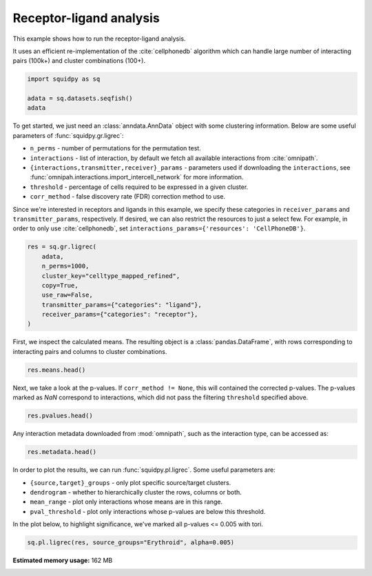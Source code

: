 
.. DO NOT EDIT.
.. THIS FILE WAS AUTOMATICALLY GENERATED BY SPHINX-GALLERY.
.. TO MAKE CHANGES, EDIT THE SOURCE PYTHON FILE:
.. "auto_examples/graph/compute_ligrec.py"
.. LINE NUMBERS ARE GIVEN BELOW.

.. only:: html

    .. note::
        :class: sphx-glr-download-link-note

        Click :ref:`here <sphx_glr_download_auto_examples_graph_compute_ligrec.py>`
        to download the full example code

.. rst-class:: sphx-glr-example-title

.. _sphx_glr_auto_examples_graph_compute_ligrec.py:


Receptor-ligand analysis
------------------------

This example shows how to run the receptor-ligand analysis.

It uses an efficient re-implementation of the :cite:`cellphonedb` algorithm which can handle large number of interacting
pairs (100k+) and cluster combinations (100+).

.. seealso::

    See :ref:`sphx_glr_auto_examples_graph_compute_nhood_enrichment.py` for
    finding cluster neighborhood with :func:`squidpy.gr.nhood_enrichment`.

.. GENERATED FROM PYTHON SOURCE LINES 16-21

.. code-block:: default

    import squidpy as sq

    adata = sq.datasets.seqfish()
    adata





.. rst-class:: sphx-glr-script-out

 Out:

 .. code-block:: none

      0%|          | 0.00/30.7M [00:00<?, ?B/s]      0%|          | 40.0k/30.7M [00:00<01:48, 295kB/s]      1%|          | 208k/30.7M [00:00<00:37, 844kB/s]       3%|2         | 872k/30.7M [00:00<00:11, 2.67MB/s]     11%|#1        | 3.44M/30.7M [00:00<00:03, 9.23MB/s]     29%|##9       | 8.97M/30.7M [00:00<00:01, 20.7MB/s]     47%|####7     | 14.5M/30.7M [00:00<00:00, 27.6MB/s]     66%|######5   | 20.2M/30.7M [00:00<00:00, 32.5MB/s]     84%|########4 | 25.9M/30.7M [00:01<00:00, 35.7MB/s]    100%|##########| 30.7M/30.7M [00:01<00:00, 26.6MB/s]

    AnnData object with n_obs × n_vars = 19416 × 351
        obs: 'Area', 'celltype_mapped_refined'
        uns: 'celltype_mapped_refined_colors'
        obsm: 'X_umap', 'spatial'



.. GENERATED FROM PYTHON SOURCE LINES 22-37

To get started, we just need an :class:`anndata.AnnData` object with some clustering information. Below are some
useful parameters of :func:`squidpy.gr.ligrec`:

- ``n_perms`` - number of permutations for the permutation test.
- ``interactions`` - list of interaction, by default we fetch all available interactions from :cite:`omnipath`.
- ``{interactions,transmitter,receiver}_params`` - parameters used if downloading the ``interactions``,
  see :func:`omnipah.interactions.import_intercell_network` for more information.
- ``threshold`` - percentage of cells required to be expressed in a given cluster.
- ``corr_method`` - false discovery rate (FDR) correction method to use.

Since we're interested in receptors and ligands in this example, we specify these categories in ``receiver_params``
and ``transmitter_params``, respectively.
If desired, we can also restrict the resources to just a select few. For example, in order to only use
:cite:`cellphonedb`, set ``interactions_params={'resources': 'CellPhoneDB'}``.


.. GENERATED FROM PYTHON SOURCE LINES 37-47

.. code-block:: default

    res = sq.gr.ligrec(
        adata,
        n_perms=1000,
        cluster_key="celltype_mapped_refined",
        copy=True,
        use_raw=False,
        transmitter_params={"categories": "ligand"},
        receiver_params={"categories": "receptor"},
    )





.. rst-class:: sphx-glr-script-out

 Out:

 .. code-block:: none

      0%|          | 0.00/8.93M [00:00<?, ?B/s]      1%|          | 80.0k/8.93M [00:00<00:17, 517kB/s]      4%|4         | 368k/8.93M [00:00<00:06, 1.30MB/s]     16%|#6        | 1.44M/8.93M [00:00<00:01, 3.94MB/s]     61%|######1   | 5.46M/8.93M [00:00<00:00, 12.8MB/s]    100%|##########| 8.93M/8.93M [00:00<00:00, 12.9MB/s]
    /home/runner/work/squidpy_notebooks/squidpy_notebooks/.tox/docs/lib/python3.8/site-packages/omnipath/_core/requests/interactions/_interactions.py:377: DtypeWarning: Columns (8) have mixed types.Specify dtype option on import or set low_memory=False.
      return cls(include, exclude=exclude)._get(**kwargs)
    /home/runner/work/squidpy_notebooks/squidpy_notebooks/.tox/docs/lib/python3.8/site-packages/omnipath/_core/requests/_utils.py:155: FutureWarning: The default value of regex will change from True to False in a future version.
      _split_unique_join(data.str.replace(r"[-\w]*:?(\d+)", r"\1")), func=func
      0%|          | 0.00/1.39M [00:00<?, ?B/s]      6%|5         | 80.0k/1.39M [00:00<00:02, 514kB/s]     26%|##5       | 368k/1.39M [00:00<00:00, 1.30MB/s]    100%|##########| 1.39M/1.39M [00:00<00:00, 3.63MB/s]
      0%|          | 0.00/2.60M [00:00<?, ?B/s]      3%|3         | 80.0k/2.60M [00:00<00:05, 517kB/s]     11%|#1        | 304k/2.60M [00:00<00:02, 1.06MB/s]     46%|####5     | 1.19M/2.60M [00:00<00:00, 3.26MB/s]    100%|##########| 2.60M/2.60M [00:00<00:00, 4.88MB/s]
      0%|          | 0/1000 [00:00<?, ?permutation/s]




.. GENERATED FROM PYTHON SOURCE LINES 48-50

First, we inspect the calculated means. The resulting object is a :class:`pandas.DataFrame`, with rows corresponding
to interacting pairs and columns to cluster combinations.

.. GENERATED FROM PYTHON SOURCE LINES 50-52

.. code-block:: default

    res.means.head()






.. raw:: html

    <div class="output_subarea output_html rendered_html output_result">
    <div>
    <style scoped>
        .dataframe tbody tr th:only-of-type {
            vertical-align: middle;
        }

        .dataframe tbody tr th {
            vertical-align: top;
        }

        .dataframe thead tr th {
            text-align: left;
        }

        .dataframe thead tr:last-of-type th {
            text-align: right;
        }
    </style>
    <table border="1" class="dataframe">
      <thead>
        <tr>
          <th></th>
          <th>cluster_1</th>
          <th colspan="22" halign="left">Allantois</th>
          <th colspan="18" halign="left">Anterior somitic tissues</th>
          <th>...</th>
          <th colspan="18" halign="left">Splanchnic mesoderm</th>
          <th colspan="22" halign="left">Surface ectoderm</th>
        </tr>
        <tr>
          <th></th>
          <th>cluster_2</th>
          <th>Allantois</th>
          <th>Anterior somitic tissues</th>
          <th>Cardiomyocytes</th>
          <th>Cranial mesoderm</th>
          <th>Definitive endoderm</th>
          <th>Dermomyotome</th>
          <th>Endothelium</th>
          <th>Erythroid</th>
          <th>Forebrain/Midbrain/Hindbrain</th>
          <th>Gut tube</th>
          <th>Haematoendothelial progenitors</th>
          <th>Intermediate mesoderm</th>
          <th>Lateral plate mesoderm</th>
          <th>Low quality</th>
          <th>Mixed mesenchymal mesoderm</th>
          <th>NMP</th>
          <th>Neural crest</th>
          <th>Presomitic mesoderm</th>
          <th>Sclerotome</th>
          <th>Spinal cord</th>
          <th>Splanchnic mesoderm</th>
          <th>Surface ectoderm</th>
          <th>Allantois</th>
          <th>Anterior somitic tissues</th>
          <th>Cardiomyocytes</th>
          <th>Cranial mesoderm</th>
          <th>Definitive endoderm</th>
          <th>Dermomyotome</th>
          <th>Endothelium</th>
          <th>Erythroid</th>
          <th>Forebrain/Midbrain/Hindbrain</th>
          <th>Gut tube</th>
          <th>Haematoendothelial progenitors</th>
          <th>Intermediate mesoderm</th>
          <th>Lateral plate mesoderm</th>
          <th>Low quality</th>
          <th>Mixed mesenchymal mesoderm</th>
          <th>NMP</th>
          <th>Neural crest</th>
          <th>Presomitic mesoderm</th>
          <th>...</th>
          <th>Definitive endoderm</th>
          <th>Dermomyotome</th>
          <th>Endothelium</th>
          <th>Erythroid</th>
          <th>Forebrain/Midbrain/Hindbrain</th>
          <th>Gut tube</th>
          <th>Haematoendothelial progenitors</th>
          <th>Intermediate mesoderm</th>
          <th>Lateral plate mesoderm</th>
          <th>Low quality</th>
          <th>Mixed mesenchymal mesoderm</th>
          <th>NMP</th>
          <th>Neural crest</th>
          <th>Presomitic mesoderm</th>
          <th>Sclerotome</th>
          <th>Spinal cord</th>
          <th>Splanchnic mesoderm</th>
          <th>Surface ectoderm</th>
          <th>Allantois</th>
          <th>Anterior somitic tissues</th>
          <th>Cardiomyocytes</th>
          <th>Cranial mesoderm</th>
          <th>Definitive endoderm</th>
          <th>Dermomyotome</th>
          <th>Endothelium</th>
          <th>Erythroid</th>
          <th>Forebrain/Midbrain/Hindbrain</th>
          <th>Gut tube</th>
          <th>Haematoendothelial progenitors</th>
          <th>Intermediate mesoderm</th>
          <th>Lateral plate mesoderm</th>
          <th>Low quality</th>
          <th>Mixed mesenchymal mesoderm</th>
          <th>NMP</th>
          <th>Neural crest</th>
          <th>Presomitic mesoderm</th>
          <th>Sclerotome</th>
          <th>Spinal cord</th>
          <th>Splanchnic mesoderm</th>
          <th>Surface ectoderm</th>
        </tr>
        <tr>
          <th>source</th>
          <th>target</th>
          <th></th>
          <th></th>
          <th></th>
          <th></th>
          <th></th>
          <th></th>
          <th></th>
          <th></th>
          <th></th>
          <th></th>
          <th></th>
          <th></th>
          <th></th>
          <th></th>
          <th></th>
          <th></th>
          <th></th>
          <th></th>
          <th></th>
          <th></th>
          <th></th>
          <th></th>
          <th></th>
          <th></th>
          <th></th>
          <th></th>
          <th></th>
          <th></th>
          <th></th>
          <th></th>
          <th></th>
          <th></th>
          <th></th>
          <th></th>
          <th></th>
          <th></th>
          <th></th>
          <th></th>
          <th></th>
          <th></th>
          <th></th>
          <th></th>
          <th></th>
          <th></th>
          <th></th>
          <th></th>
          <th></th>
          <th></th>
          <th></th>
          <th></th>
          <th></th>
          <th></th>
          <th></th>
          <th></th>
          <th></th>
          <th></th>
          <th></th>
          <th></th>
          <th></th>
          <th></th>
          <th></th>
          <th></th>
          <th></th>
          <th></th>
          <th></th>
          <th></th>
          <th></th>
          <th></th>
          <th></th>
          <th></th>
          <th></th>
          <th></th>
          <th></th>
          <th></th>
          <th></th>
          <th></th>
          <th></th>
          <th></th>
          <th></th>
          <th></th>
          <th></th>
        </tr>
      </thead>
      <tbody>
        <tr>
          <th>FGF3</th>
          <th>KDR</th>
          <td>0.162338</td>
          <td>0.484172</td>
          <td>0.250242</td>
          <td>0.232278</td>
          <td>0.164777</td>
          <td>0.246182</td>
          <td>2.253158</td>
          <td>0.192922</td>
          <td>0.141502</td>
          <td>0.169111</td>
          <td>1.296132</td>
          <td>0.281774</td>
          <td>0.253304</td>
          <td>0.218348</td>
          <td>0.214706</td>
          <td>0.155904</td>
          <td>0.231979</td>
          <td>0.294079</td>
          <td>0.212537</td>
          <td>0.177159</td>
          <td>0.195673</td>
          <td>0.249583</td>
          <td>0.222808</td>
          <td>0.544643</td>
          <td>0.310713</td>
          <td>0.292749</td>
          <td>0.225247</td>
          <td>0.306653</td>
          <td>2.313629</td>
          <td>0.253393</td>
          <td>0.201973</td>
          <td>0.229581</td>
          <td>1.356603</td>
          <td>0.342245</td>
          <td>0.313775</td>
          <td>0.278818</td>
          <td>0.275177</td>
          <td>0.216375</td>
          <td>0.292450</td>
          <td>0.354550</td>
          <td>...</td>
          <td>0.144851</td>
          <td>0.226257</td>
          <td>2.233233</td>
          <td>0.172996</td>
          <td>0.121576</td>
          <td>0.149185</td>
          <td>1.276207</td>
          <td>0.261849</td>
          <td>0.233379</td>
          <td>0.198422</td>
          <td>0.194780</td>
          <td>0.135978</td>
          <td>0.212054</td>
          <td>0.274154</td>
          <td>0.192612</td>
          <td>0.157233</td>
          <td>0.175747</td>
          <td>0.229657</td>
          <td>0.224865</td>
          <td>0.546699</td>
          <td>0.312770</td>
          <td>0.294805</td>
          <td>0.227304</td>
          <td>0.308709</td>
          <td>2.315686</td>
          <td>0.255449</td>
          <td>0.204029</td>
          <td>0.231638</td>
          <td>1.358660</td>
          <td>0.344302</td>
          <td>0.315832</td>
          <td>0.280875</td>
          <td>0.277233</td>
          <td>0.218431</td>
          <td>0.294506</td>
          <td>0.356607</td>
          <td>0.275065</td>
          <td>0.239686</td>
          <td>0.258200</td>
          <td>0.312110</td>
        </tr>
        <tr>
          <th>IGF1</th>
          <th>KDR</th>
          <td>0.162338</td>
          <td>0.484172</td>
          <td>0.250242</td>
          <td>0.232278</td>
          <td>0.164777</td>
          <td>0.246182</td>
          <td>2.253158</td>
          <td>0.192922</td>
          <td>0.141502</td>
          <td>0.169111</td>
          <td>1.296132</td>
          <td>0.281774</td>
          <td>0.253304</td>
          <td>0.218348</td>
          <td>0.214706</td>
          <td>0.155904</td>
          <td>0.231979</td>
          <td>0.294079</td>
          <td>0.212537</td>
          <td>0.177159</td>
          <td>0.195673</td>
          <td>0.249583</td>
          <td>0.276380</td>
          <td>0.598214</td>
          <td>0.364285</td>
          <td>0.346320</td>
          <td>0.278819</td>
          <td>0.360224</td>
          <td>2.367200</td>
          <td>0.306964</td>
          <td>0.255544</td>
          <td>0.283153</td>
          <td>1.410175</td>
          <td>0.395817</td>
          <td>0.367346</td>
          <td>0.332390</td>
          <td>0.328748</td>
          <td>0.269946</td>
          <td>0.346021</td>
          <td>0.408121</td>
          <td>...</td>
          <td>0.193181</td>
          <td>0.274587</td>
          <td>2.281563</td>
          <td>0.221327</td>
          <td>0.169907</td>
          <td>0.197515</td>
          <td>1.324537</td>
          <td>0.310179</td>
          <td>0.281709</td>
          <td>0.246752</td>
          <td>0.243111</td>
          <td>0.184309</td>
          <td>0.260384</td>
          <td>0.322484</td>
          <td>0.240942</td>
          <td>0.205564</td>
          <td>0.224077</td>
          <td>0.277987</td>
          <td>0.236725</td>
          <td>0.558560</td>
          <td>0.324630</td>
          <td>0.306666</td>
          <td>0.239164</td>
          <td>0.320570</td>
          <td>2.327546</td>
          <td>0.267310</td>
          <td>0.215890</td>
          <td>0.243498</td>
          <td>1.370520</td>
          <td>0.356162</td>
          <td>0.327692</td>
          <td>0.292735</td>
          <td>0.289093</td>
          <td>0.230291</td>
          <td>0.306367</td>
          <td>0.368467</td>
          <td>0.286925</td>
          <td>0.251546</td>
          <td>0.270060</td>
          <td>0.323970</td>
        </tr>
        <tr>
          <th>FGF10</th>
          <th>KDR</th>
          <td>0.201299</td>
          <td>0.523133</td>
          <td>0.289203</td>
          <td>0.271239</td>
          <td>0.203738</td>
          <td>0.285143</td>
          <td>2.292119</td>
          <td>0.231883</td>
          <td>0.180463</td>
          <td>0.208072</td>
          <td>1.335093</td>
          <td>0.320735</td>
          <td>0.292265</td>
          <td>0.257309</td>
          <td>0.253667</td>
          <td>0.194865</td>
          <td>0.270940</td>
          <td>0.333040</td>
          <td>0.251499</td>
          <td>0.216120</td>
          <td>0.234634</td>
          <td>0.288544</td>
          <td>0.187094</td>
          <td>0.508929</td>
          <td>0.274999</td>
          <td>0.257035</td>
          <td>0.189533</td>
          <td>0.270939</td>
          <td>2.277915</td>
          <td>0.217679</td>
          <td>0.166258</td>
          <td>0.193867</td>
          <td>1.320889</td>
          <td>0.306531</td>
          <td>0.278061</td>
          <td>0.243104</td>
          <td>0.239462</td>
          <td>0.180660</td>
          <td>0.256736</td>
          <td>0.318836</td>
          <td>...</td>
          <td>0.296433</td>
          <td>0.377838</td>
          <td>2.384814</td>
          <td>0.324578</td>
          <td>0.273158</td>
          <td>0.300767</td>
          <td>1.427789</td>
          <td>0.413431</td>
          <td>0.384960</td>
          <td>0.350004</td>
          <td>0.346362</td>
          <td>0.287560</td>
          <td>0.363635</td>
          <td>0.425735</td>
          <td>0.344194</td>
          <td>0.308815</td>
          <td>0.327329</td>
          <td>0.381239</td>
          <td>0.223617</td>
          <td>0.545451</td>
          <td>0.311521</td>
          <td>0.293557</td>
          <td>0.226055</td>
          <td>0.307461</td>
          <td>2.314437</td>
          <td>0.254201</td>
          <td>0.202781</td>
          <td>0.230390</td>
          <td>1.357411</td>
          <td>0.343053</td>
          <td>0.314583</td>
          <td>0.279627</td>
          <td>0.275985</td>
          <td>0.217183</td>
          <td>0.293258</td>
          <td>0.355358</td>
          <td>0.273816</td>
          <td>0.238438</td>
          <td>0.256951</td>
          <td>0.310861</td>
        </tr>
        <tr>
          <th>FGF17</th>
          <th>KDR</th>
          <td>0.168831</td>
          <td>0.490666</td>
          <td>0.256736</td>
          <td>0.238772</td>
          <td>0.171270</td>
          <td>0.252676</td>
          <td>2.259652</td>
          <td>0.199416</td>
          <td>0.147995</td>
          <td>0.175604</td>
          <td>1.302626</td>
          <td>0.288268</td>
          <td>0.259798</td>
          <td>0.224841</td>
          <td>0.221199</td>
          <td>0.162397</td>
          <td>0.238473</td>
          <td>0.300573</td>
          <td>0.219031</td>
          <td>0.183652</td>
          <td>0.202166</td>
          <td>0.256076</td>
          <td>0.200487</td>
          <td>0.522321</td>
          <td>0.288392</td>
          <td>0.270427</td>
          <td>0.202926</td>
          <td>0.284331</td>
          <td>2.291308</td>
          <td>0.231071</td>
          <td>0.179651</td>
          <td>0.207260</td>
          <td>1.334282</td>
          <td>0.319924</td>
          <td>0.291454</td>
          <td>0.256497</td>
          <td>0.252855</td>
          <td>0.194053</td>
          <td>0.270128</td>
          <td>0.332229</td>
          <td>...</td>
          <td>0.191424</td>
          <td>0.272829</td>
          <td>2.279806</td>
          <td>0.219569</td>
          <td>0.168149</td>
          <td>0.195758</td>
          <td>1.322780</td>
          <td>0.308422</td>
          <td>0.279952</td>
          <td>0.244995</td>
          <td>0.241353</td>
          <td>0.182551</td>
          <td>0.258626</td>
          <td>0.320727</td>
          <td>0.239185</td>
          <td>0.203806</td>
          <td>0.222320</td>
          <td>0.276230</td>
          <td>0.319122</td>
          <td>0.640957</td>
          <td>0.407027</td>
          <td>0.389063</td>
          <td>0.321561</td>
          <td>0.402967</td>
          <td>2.409943</td>
          <td>0.349707</td>
          <td>0.298287</td>
          <td>0.325895</td>
          <td>1.452917</td>
          <td>0.438559</td>
          <td>0.410089</td>
          <td>0.375132</td>
          <td>0.371490</td>
          <td>0.312688</td>
          <td>0.388764</td>
          <td>0.450864</td>
          <td>0.369322</td>
          <td>0.333943</td>
          <td>0.352457</td>
          <td>0.406367</td>
        </tr>
        <tr>
          <th>FGF5</th>
          <th>KDR</th>
          <td>0.129870</td>
          <td>0.451705</td>
          <td>0.217775</td>
          <td>0.199811</td>
          <td>0.132309</td>
          <td>0.213715</td>
          <td>2.220691</td>
          <td>0.160455</td>
          <td>0.109034</td>
          <td>0.136643</td>
          <td>1.263665</td>
          <td>0.249307</td>
          <td>0.220837</td>
          <td>0.185880</td>
          <td>0.182238</td>
          <td>0.123436</td>
          <td>0.199512</td>
          <td>0.261612</td>
          <td>0.180070</td>
          <td>0.144691</td>
          <td>0.163205</td>
          <td>0.217115</td>
          <td>0.200487</td>
          <td>0.522321</td>
          <td>0.288392</td>
          <td>0.270427</td>
          <td>0.202926</td>
          <td>0.284331</td>
          <td>2.291308</td>
          <td>0.231071</td>
          <td>0.179651</td>
          <td>0.207260</td>
          <td>1.334282</td>
          <td>0.319924</td>
          <td>0.291454</td>
          <td>0.256497</td>
          <td>0.252855</td>
          <td>0.194053</td>
          <td>0.270128</td>
          <td>0.332229</td>
          <td>...</td>
          <td>0.161986</td>
          <td>0.243392</td>
          <td>2.250368</td>
          <td>0.190132</td>
          <td>0.138712</td>
          <td>0.166320</td>
          <td>1.293342</td>
          <td>0.278984</td>
          <td>0.250514</td>
          <td>0.215557</td>
          <td>0.211916</td>
          <td>0.153113</td>
          <td>0.229189</td>
          <td>0.291289</td>
          <td>0.209747</td>
          <td>0.174368</td>
          <td>0.192882</td>
          <td>0.246792</td>
          <td>0.197399</td>
          <td>0.519234</td>
          <td>0.285304</td>
          <td>0.267340</td>
          <td>0.199838</td>
          <td>0.281244</td>
          <td>2.288220</td>
          <td>0.227984</td>
          <td>0.176564</td>
          <td>0.204172</td>
          <td>1.331194</td>
          <td>0.316836</td>
          <td>0.288366</td>
          <td>0.253409</td>
          <td>0.249768</td>
          <td>0.190965</td>
          <td>0.267041</td>
          <td>0.329141</td>
          <td>0.247599</td>
          <td>0.212220</td>
          <td>0.230734</td>
          <td>0.284644</td>
        </tr>
      </tbody>
    </table>
    <p>5 rows × 484 columns</p>
    </div>
    </div>
    <br />
    <br />

.. GENERATED FROM PYTHON SOURCE LINES 53-56

Next, we take a look at the p-values. If ``corr_method != None``, this will contained the corrected p-values.
The p-values marked as `NaN` correspond to interactions, which did not pass the filtering ``threshold`` specified
above.

.. GENERATED FROM PYTHON SOURCE LINES 56-58

.. code-block:: default

    res.pvalues.head()






.. raw:: html

    <div class="output_subarea output_html rendered_html output_result">
    <div>
    <style scoped>
        .dataframe tbody tr th:only-of-type {
            vertical-align: middle;
        }

        .dataframe tbody tr th {
            vertical-align: top;
        }

        .dataframe thead tr th {
            text-align: left;
        }

        .dataframe thead tr:last-of-type th {
            text-align: right;
        }
    </style>
    <table border="1" class="dataframe">
      <thead>
        <tr>
          <th></th>
          <th>cluster_1</th>
          <th colspan="22" halign="left">Allantois</th>
          <th colspan="18" halign="left">Anterior somitic tissues</th>
          <th>...</th>
          <th colspan="18" halign="left">Splanchnic mesoderm</th>
          <th colspan="22" halign="left">Surface ectoderm</th>
        </tr>
        <tr>
          <th></th>
          <th>cluster_2</th>
          <th>Allantois</th>
          <th>Anterior somitic tissues</th>
          <th>Cardiomyocytes</th>
          <th>Cranial mesoderm</th>
          <th>Definitive endoderm</th>
          <th>Dermomyotome</th>
          <th>Endothelium</th>
          <th>Erythroid</th>
          <th>Forebrain/Midbrain/Hindbrain</th>
          <th>Gut tube</th>
          <th>Haematoendothelial progenitors</th>
          <th>Intermediate mesoderm</th>
          <th>Lateral plate mesoderm</th>
          <th>Low quality</th>
          <th>Mixed mesenchymal mesoderm</th>
          <th>NMP</th>
          <th>Neural crest</th>
          <th>Presomitic mesoderm</th>
          <th>Sclerotome</th>
          <th>Spinal cord</th>
          <th>Splanchnic mesoderm</th>
          <th>Surface ectoderm</th>
          <th>Allantois</th>
          <th>Anterior somitic tissues</th>
          <th>Cardiomyocytes</th>
          <th>Cranial mesoderm</th>
          <th>Definitive endoderm</th>
          <th>Dermomyotome</th>
          <th>Endothelium</th>
          <th>Erythroid</th>
          <th>Forebrain/Midbrain/Hindbrain</th>
          <th>Gut tube</th>
          <th>Haematoendothelial progenitors</th>
          <th>Intermediate mesoderm</th>
          <th>Lateral plate mesoderm</th>
          <th>Low quality</th>
          <th>Mixed mesenchymal mesoderm</th>
          <th>NMP</th>
          <th>Neural crest</th>
          <th>Presomitic mesoderm</th>
          <th>...</th>
          <th>Definitive endoderm</th>
          <th>Dermomyotome</th>
          <th>Endothelium</th>
          <th>Erythroid</th>
          <th>Forebrain/Midbrain/Hindbrain</th>
          <th>Gut tube</th>
          <th>Haematoendothelial progenitors</th>
          <th>Intermediate mesoderm</th>
          <th>Lateral plate mesoderm</th>
          <th>Low quality</th>
          <th>Mixed mesenchymal mesoderm</th>
          <th>NMP</th>
          <th>Neural crest</th>
          <th>Presomitic mesoderm</th>
          <th>Sclerotome</th>
          <th>Spinal cord</th>
          <th>Splanchnic mesoderm</th>
          <th>Surface ectoderm</th>
          <th>Allantois</th>
          <th>Anterior somitic tissues</th>
          <th>Cardiomyocytes</th>
          <th>Cranial mesoderm</th>
          <th>Definitive endoderm</th>
          <th>Dermomyotome</th>
          <th>Endothelium</th>
          <th>Erythroid</th>
          <th>Forebrain/Midbrain/Hindbrain</th>
          <th>Gut tube</th>
          <th>Haematoendothelial progenitors</th>
          <th>Intermediate mesoderm</th>
          <th>Lateral plate mesoderm</th>
          <th>Low quality</th>
          <th>Mixed mesenchymal mesoderm</th>
          <th>NMP</th>
          <th>Neural crest</th>
          <th>Presomitic mesoderm</th>
          <th>Sclerotome</th>
          <th>Spinal cord</th>
          <th>Splanchnic mesoderm</th>
          <th>Surface ectoderm</th>
        </tr>
        <tr>
          <th>source</th>
          <th>target</th>
          <th></th>
          <th></th>
          <th></th>
          <th></th>
          <th></th>
          <th></th>
          <th></th>
          <th></th>
          <th></th>
          <th></th>
          <th></th>
          <th></th>
          <th></th>
          <th></th>
          <th></th>
          <th></th>
          <th></th>
          <th></th>
          <th></th>
          <th></th>
          <th></th>
          <th></th>
          <th></th>
          <th></th>
          <th></th>
          <th></th>
          <th></th>
          <th></th>
          <th></th>
          <th></th>
          <th></th>
          <th></th>
          <th></th>
          <th></th>
          <th></th>
          <th></th>
          <th></th>
          <th></th>
          <th></th>
          <th></th>
          <th></th>
          <th></th>
          <th></th>
          <th></th>
          <th></th>
          <th></th>
          <th></th>
          <th></th>
          <th></th>
          <th></th>
          <th></th>
          <th></th>
          <th></th>
          <th></th>
          <th></th>
          <th></th>
          <th></th>
          <th></th>
          <th></th>
          <th></th>
          <th></th>
          <th></th>
          <th></th>
          <th></th>
          <th></th>
          <th></th>
          <th></th>
          <th></th>
          <th></th>
          <th></th>
          <th></th>
          <th></th>
          <th></th>
          <th></th>
          <th></th>
          <th></th>
          <th></th>
          <th></th>
          <th></th>
          <th></th>
          <th></th>
        </tr>
      </thead>
      <tbody>
        <tr>
          <th>FGF3</th>
          <th>KDR</th>
          <td>0.998</td>
          <td>0.096</td>
          <td>0.998</td>
          <td>1.000</td>
          <td>1.0</td>
          <td>0.999</td>
          <td>NaN</td>
          <td>1.0</td>
          <td>1.0</td>
          <td>1.0</td>
          <td>NaN</td>
          <td>0.976</td>
          <td>1.000</td>
          <td>1.0</td>
          <td>1.0</td>
          <td>1.000</td>
          <td>1.000</td>
          <td>0.936</td>
          <td>0.969</td>
          <td>1.0</td>
          <td>1.0</td>
          <td>1.000</td>
          <td>0.968</td>
          <td>0.022</td>
          <td>0.943</td>
          <td>0.974</td>
          <td>0.997</td>
          <td>0.914</td>
          <td>NaN</td>
          <td>0.994</td>
          <td>1.0</td>
          <td>1.0</td>
          <td>NaN</td>
          <td>0.752</td>
          <td>0.952</td>
          <td>0.999</td>
          <td>0.991</td>
          <td>0.986</td>
          <td>0.990</td>
          <td>0.605</td>
          <td>...</td>
          <td>1.000</td>
          <td>1.000</td>
          <td>NaN</td>
          <td>1.000</td>
          <td>1.0</td>
          <td>1.0</td>
          <td>NaN</td>
          <td>1.000</td>
          <td>1.000</td>
          <td>1.000</td>
          <td>1.000</td>
          <td>1.000</td>
          <td>1.000</td>
          <td>0.998</td>
          <td>0.996</td>
          <td>1.0</td>
          <td>1.000</td>
          <td>1.000</td>
          <td>0.978</td>
          <td>0.016</td>
          <td>0.976</td>
          <td>0.988</td>
          <td>1.00</td>
          <td>0.948</td>
          <td>NaN</td>
          <td>0.998</td>
          <td>1.0</td>
          <td>1.0</td>
          <td>NaN</td>
          <td>0.766</td>
          <td>0.994</td>
          <td>1.000</td>
          <td>0.998</td>
          <td>0.995</td>
          <td>0.999</td>
          <td>0.582</td>
          <td>0.844</td>
          <td>1.000</td>
          <td>1.000</td>
          <td>0.963</td>
        </tr>
        <tr>
          <th>IGF1</th>
          <th>KDR</th>
          <td>0.998</td>
          <td>0.141</td>
          <td>1.000</td>
          <td>1.000</td>
          <td>1.0</td>
          <td>1.000</td>
          <td>NaN</td>
          <td>1.0</td>
          <td>1.0</td>
          <td>1.0</td>
          <td>NaN</td>
          <td>0.996</td>
          <td>1.000</td>
          <td>1.0</td>
          <td>1.0</td>
          <td>1.000</td>
          <td>1.000</td>
          <td>0.982</td>
          <td>0.990</td>
          <td>1.0</td>
          <td>1.0</td>
          <td>1.000</td>
          <td>0.913</td>
          <td>0.022</td>
          <td>0.727</td>
          <td>0.849</td>
          <td>0.980</td>
          <td>0.737</td>
          <td>NaN</td>
          <td>0.951</td>
          <td>1.0</td>
          <td>1.0</td>
          <td>NaN</td>
          <td>0.452</td>
          <td>0.743</td>
          <td>0.966</td>
          <td>0.923</td>
          <td>0.957</td>
          <td>0.883</td>
          <td>0.347</td>
          <td>...</td>
          <td>1.000</td>
          <td>1.000</td>
          <td>NaN</td>
          <td>1.000</td>
          <td>1.0</td>
          <td>1.0</td>
          <td>NaN</td>
          <td>0.997</td>
          <td>1.000</td>
          <td>1.000</td>
          <td>1.000</td>
          <td>1.000</td>
          <td>1.000</td>
          <td>0.983</td>
          <td>0.981</td>
          <td>1.0</td>
          <td>1.000</td>
          <td>1.000</td>
          <td>0.989</td>
          <td>0.024</td>
          <td>0.992</td>
          <td>0.995</td>
          <td>1.00</td>
          <td>0.984</td>
          <td>NaN</td>
          <td>0.999</td>
          <td>1.0</td>
          <td>1.0</td>
          <td>NaN</td>
          <td>0.884</td>
          <td>1.000</td>
          <td>1.000</td>
          <td>1.000</td>
          <td>0.997</td>
          <td>1.000</td>
          <td>0.724</td>
          <td>0.888</td>
          <td>1.000</td>
          <td>1.000</td>
          <td>0.988</td>
        </tr>
        <tr>
          <th>FGF10</th>
          <th>KDR</th>
          <td>0.986</td>
          <td>0.039</td>
          <td>0.977</td>
          <td>0.991</td>
          <td>1.0</td>
          <td>0.979</td>
          <td>NaN</td>
          <td>1.0</td>
          <td>1.0</td>
          <td>1.0</td>
          <td>NaN</td>
          <td>0.888</td>
          <td>0.989</td>
          <td>1.0</td>
          <td>1.0</td>
          <td>0.995</td>
          <td>0.998</td>
          <td>0.772</td>
          <td>0.906</td>
          <td>1.0</td>
          <td>1.0</td>
          <td>0.977</td>
          <td>0.994</td>
          <td>0.058</td>
          <td>0.997</td>
          <td>0.998</td>
          <td>1.000</td>
          <td>0.997</td>
          <td>NaN</td>
          <td>0.999</td>
          <td>1.0</td>
          <td>1.0</td>
          <td>NaN</td>
          <td>0.946</td>
          <td>0.998</td>
          <td>1.000</td>
          <td>1.000</td>
          <td>1.000</td>
          <td>1.000</td>
          <td>0.871</td>
          <td>...</td>
          <td>0.936</td>
          <td>0.403</td>
          <td>NaN</td>
          <td>0.865</td>
          <td>1.0</td>
          <td>1.0</td>
          <td>NaN</td>
          <td>0.102</td>
          <td>0.256</td>
          <td>0.829</td>
          <td>0.754</td>
          <td>0.895</td>
          <td>0.591</td>
          <td>0.084</td>
          <td>0.584</td>
          <td>1.0</td>
          <td>0.972</td>
          <td>0.313</td>
          <td>0.981</td>
          <td>0.020</td>
          <td>0.978</td>
          <td>0.992</td>
          <td>1.00</td>
          <td>0.963</td>
          <td>NaN</td>
          <td>0.999</td>
          <td>1.0</td>
          <td>1.0</td>
          <td>NaN</td>
          <td>0.814</td>
          <td>0.997</td>
          <td>1.000</td>
          <td>1.000</td>
          <td>0.995</td>
          <td>1.000</td>
          <td>0.648</td>
          <td>0.853</td>
          <td>1.000</td>
          <td>1.000</td>
          <td>0.978</td>
        </tr>
        <tr>
          <th>FGF17</th>
          <th>KDR</th>
          <td>0.998</td>
          <td>0.122</td>
          <td>1.000</td>
          <td>1.000</td>
          <td>1.0</td>
          <td>1.000</td>
          <td>NaN</td>
          <td>1.0</td>
          <td>1.0</td>
          <td>1.0</td>
          <td>NaN</td>
          <td>0.994</td>
          <td>1.000</td>
          <td>1.0</td>
          <td>1.0</td>
          <td>1.000</td>
          <td>1.000</td>
          <td>0.976</td>
          <td>0.981</td>
          <td>1.0</td>
          <td>1.0</td>
          <td>1.000</td>
          <td>0.997</td>
          <td>0.075</td>
          <td>0.998</td>
          <td>1.000</td>
          <td>1.000</td>
          <td>0.996</td>
          <td>NaN</td>
          <td>1.000</td>
          <td>1.0</td>
          <td>1.0</td>
          <td>NaN</td>
          <td>0.970</td>
          <td>1.000</td>
          <td>1.000</td>
          <td>1.000</td>
          <td>1.000</td>
          <td>1.000</td>
          <td>0.921</td>
          <td>...</td>
          <td>1.000</td>
          <td>1.000</td>
          <td>NaN</td>
          <td>1.000</td>
          <td>1.0</td>
          <td>1.0</td>
          <td>NaN</td>
          <td>0.999</td>
          <td>1.000</td>
          <td>1.000</td>
          <td>1.000</td>
          <td>1.000</td>
          <td>1.000</td>
          <td>0.985</td>
          <td>0.982</td>
          <td>1.0</td>
          <td>1.000</td>
          <td>1.000</td>
          <td>0.806</td>
          <td>0.003</td>
          <td>0.332</td>
          <td>0.559</td>
          <td>0.93</td>
          <td>0.382</td>
          <td>NaN</td>
          <td>0.848</td>
          <td>1.0</td>
          <td>1.0</td>
          <td>NaN</td>
          <td>0.094</td>
          <td>0.248</td>
          <td>0.807</td>
          <td>0.734</td>
          <td>0.867</td>
          <td>0.555</td>
          <td>0.085</td>
          <td>0.580</td>
          <td>0.998</td>
          <td>0.964</td>
          <td>0.302</td>
        </tr>
        <tr>
          <th>FGF5</th>
          <th>KDR</th>
          <td>1.000</td>
          <td>0.103</td>
          <td>1.000</td>
          <td>1.000</td>
          <td>1.0</td>
          <td>1.000</td>
          <td>NaN</td>
          <td>1.0</td>
          <td>1.0</td>
          <td>1.0</td>
          <td>NaN</td>
          <td>0.992</td>
          <td>1.000</td>
          <td>1.0</td>
          <td>1.0</td>
          <td>1.000</td>
          <td>1.000</td>
          <td>0.980</td>
          <td>0.985</td>
          <td>1.0</td>
          <td>1.0</td>
          <td>1.000</td>
          <td>0.982</td>
          <td>0.026</td>
          <td>0.965</td>
          <td>0.986</td>
          <td>0.999</td>
          <td>0.946</td>
          <td>NaN</td>
          <td>0.998</td>
          <td>1.0</td>
          <td>1.0</td>
          <td>NaN</td>
          <td>0.809</td>
          <td>0.980</td>
          <td>1.000</td>
          <td>0.996</td>
          <td>0.994</td>
          <td>0.997</td>
          <td>0.662</td>
          <td>...</td>
          <td>1.000</td>
          <td>1.000</td>
          <td>NaN</td>
          <td>1.000</td>
          <td>1.0</td>
          <td>1.0</td>
          <td>NaN</td>
          <td>0.988</td>
          <td>1.000</td>
          <td>1.000</td>
          <td>1.000</td>
          <td>1.000</td>
          <td>1.000</td>
          <td>0.948</td>
          <td>0.964</td>
          <td>1.0</td>
          <td>1.000</td>
          <td>1.000</td>
          <td>0.987</td>
          <td>0.022</td>
          <td>0.986</td>
          <td>0.997</td>
          <td>1.00</td>
          <td>0.975</td>
          <td>NaN</td>
          <td>0.999</td>
          <td>1.0</td>
          <td>1.0</td>
          <td>NaN</td>
          <td>0.863</td>
          <td>0.997</td>
          <td>1.000</td>
          <td>0.999</td>
          <td>0.997</td>
          <td>1.000</td>
          <td>0.699</td>
          <td>0.883</td>
          <td>1.000</td>
          <td>1.000</td>
          <td>0.991</td>
        </tr>
      </tbody>
    </table>
    <p>5 rows × 484 columns</p>
    </div>
    </div>
    <br />
    <br />

.. GENERATED FROM PYTHON SOURCE LINES 59-60

Any interaction metadata downloaded from :mod:`omnipath`, such as the interaction type, can be accessed as:

.. GENERATED FROM PYTHON SOURCE LINES 60-62

.. code-block:: default

    res.metadata.head()






.. raw:: html

    <div class="output_subarea output_html rendered_html output_result">
    <div>
    <style scoped>
        .dataframe tbody tr th:only-of-type {
            vertical-align: middle;
        }

        .dataframe tbody tr th {
            vertical-align: top;
        }

        .dataframe thead th {
            text-align: right;
        }
    </style>
    <table border="1" class="dataframe">
      <thead>
        <tr style="text-align: right;">
          <th></th>
          <th></th>
          <th>aspect_intercell_source</th>
          <th>aspect_intercell_target</th>
          <th>category_intercell_source</th>
          <th>category_intercell_target</th>
          <th>category_source_intercell_source</th>
          <th>category_source_intercell_target</th>
          <th>consensus_direction</th>
          <th>consensus_inhibition</th>
          <th>consensus_score_intercell_source</th>
          <th>consensus_score_intercell_target</th>
          <th>consensus_stimulation</th>
          <th>curation_effort</th>
          <th>database_intercell_source</th>
          <th>database_intercell_target</th>
          <th>dip_url</th>
          <th>entity_type_intercell_source</th>
          <th>entity_type_intercell_target</th>
          <th>is_inhibition</th>
          <th>is_stimulation</th>
          <th>n_primary_sources</th>
          <th>n_references</th>
          <th>n_sources</th>
          <th>parent_intercell_source</th>
          <th>parent_intercell_target</th>
          <th>plasma_membrane_peripheral_intercell_source</th>
          <th>plasma_membrane_peripheral_intercell_target</th>
          <th>plasma_membrane_transmembrane_intercell_source</th>
          <th>plasma_membrane_transmembrane_intercell_target</th>
          <th>receiver_intercell_source</th>
          <th>receiver_intercell_target</th>
          <th>references</th>
          <th>references_stripped</th>
          <th>scope_intercell_source</th>
          <th>scope_intercell_target</th>
          <th>secreted_intercell_source</th>
          <th>secreted_intercell_target</th>
          <th>sources</th>
          <th>transmitter_intercell_source</th>
          <th>transmitter_intercell_target</th>
          <th>type</th>
          <th>uniprot_intercell_source</th>
          <th>uniprot_intercell_target</th>
        </tr>
        <tr>
          <th>source</th>
          <th>target</th>
          <th></th>
          <th></th>
          <th></th>
          <th></th>
          <th></th>
          <th></th>
          <th></th>
          <th></th>
          <th></th>
          <th></th>
          <th></th>
          <th></th>
          <th></th>
          <th></th>
          <th></th>
          <th></th>
          <th></th>
          <th></th>
          <th></th>
          <th></th>
          <th></th>
          <th></th>
          <th></th>
          <th></th>
          <th></th>
          <th></th>
          <th></th>
          <th></th>
          <th></th>
          <th></th>
          <th></th>
          <th></th>
          <th></th>
          <th></th>
          <th></th>
          <th></th>
          <th></th>
          <th></th>
          <th></th>
          <th></th>
          <th></th>
          <th></th>
        </tr>
      </thead>
      <tbody>
        <tr>
          <th>FGF3</th>
          <th>KDR</th>
          <td>functional</td>
          <td>functional</td>
          <td>ligand</td>
          <td>receptor</td>
          <td>resource_specific</td>
          <td>resource_specific</td>
          <td>True</td>
          <td>False</td>
          <td>13</td>
          <td>17</td>
          <td>True</td>
          <td>1</td>
          <td>talklr;connectomeDB2020;Matrisome;iTALK;EMBRAC...</td>
          <td>NaN</td>
          <td>None</td>
          <td>protein</td>
          <td>protein</td>
          <td>False</td>
          <td>True</td>
          <td>1</td>
          <td>1</td>
          <td>1</td>
          <td>ligand</td>
          <td>receptor</td>
          <td>False</td>
          <td>False</td>
          <td>False</td>
          <td>True</td>
          <td>False</td>
          <td>True</td>
          <td>SIGNOR:17306385</td>
          <td>17306385</td>
          <td>generic</td>
          <td>generic</td>
          <td>True</td>
          <td>True</td>
          <td>SIGNOR</td>
          <td>True</td>
          <td>False</td>
          <td>post_translational</td>
          <td>P11487</td>
          <td>P35968</td>
        </tr>
        <tr>
          <th>IGF1</th>
          <th>KDR</th>
          <td>functional</td>
          <td>functional</td>
          <td>ligand</td>
          <td>receptor</td>
          <td>resource_specific</td>
          <td>resource_specific</td>
          <td>True</td>
          <td>False</td>
          <td>18</td>
          <td>17</td>
          <td>True</td>
          <td>1</td>
          <td>talklr;connectomeDB2020;Matrisome;iTALK;CellPh...</td>
          <td>NaN</td>
          <td>None</td>
          <td>protein</td>
          <td>protein</td>
          <td>False</td>
          <td>True</td>
          <td>2</td>
          <td>1</td>
          <td>2</td>
          <td>ligand</td>
          <td>receptor</td>
          <td>False</td>
          <td>False</td>
          <td>False</td>
          <td>True</td>
          <td>False</td>
          <td>True</td>
          <td>SIGNOR:17306385</td>
          <td>17306385</td>
          <td>generic</td>
          <td>generic</td>
          <td>True</td>
          <td>True</td>
          <td>SIGNOR;Wang</td>
          <td>True</td>
          <td>False</td>
          <td>post_translational</td>
          <td>P05019</td>
          <td>P35968</td>
        </tr>
        <tr>
          <th>FGF10</th>
          <th>KDR</th>
          <td>functional</td>
          <td>functional</td>
          <td>ligand</td>
          <td>receptor</td>
          <td>resource_specific</td>
          <td>resource_specific</td>
          <td>True</td>
          <td>False</td>
          <td>16</td>
          <td>17</td>
          <td>True</td>
          <td>1</td>
          <td>NaN</td>
          <td>NaN</td>
          <td>None</td>
          <td>protein</td>
          <td>protein</td>
          <td>False</td>
          <td>True</td>
          <td>1</td>
          <td>1</td>
          <td>1</td>
          <td>ligand</td>
          <td>receptor</td>
          <td>False</td>
          <td>False</td>
          <td>False</td>
          <td>True</td>
          <td>False</td>
          <td>True</td>
          <td>SIGNOR:17306385</td>
          <td>17306385</td>
          <td>generic</td>
          <td>generic</td>
          <td>True</td>
          <td>True</td>
          <td>SIGNOR</td>
          <td>True</td>
          <td>False</td>
          <td>post_translational</td>
          <td>O15520</td>
          <td>P35968</td>
        </tr>
        <tr>
          <th>FGF17</th>
          <th>KDR</th>
          <td>functional</td>
          <td>functional</td>
          <td>ligand</td>
          <td>receptor</td>
          <td>resource_specific</td>
          <td>resource_specific</td>
          <td>True</td>
          <td>False</td>
          <td>16</td>
          <td>17</td>
          <td>True</td>
          <td>1</td>
          <td>NaN</td>
          <td>NaN</td>
          <td>None</td>
          <td>protein</td>
          <td>protein</td>
          <td>False</td>
          <td>True</td>
          <td>1</td>
          <td>1</td>
          <td>1</td>
          <td>ligand</td>
          <td>receptor</td>
          <td>False</td>
          <td>False</td>
          <td>False</td>
          <td>True</td>
          <td>False</td>
          <td>True</td>
          <td>SIGNOR:17306385</td>
          <td>17306385</td>
          <td>generic</td>
          <td>generic</td>
          <td>True</td>
          <td>True</td>
          <td>SIGNOR</td>
          <td>True</td>
          <td>False</td>
          <td>post_translational</td>
          <td>O60258</td>
          <td>P35968</td>
        </tr>
        <tr>
          <th>FGF5</th>
          <th>KDR</th>
          <td>functional</td>
          <td>functional</td>
          <td>ligand</td>
          <td>receptor</td>
          <td>resource_specific</td>
          <td>resource_specific</td>
          <td>True</td>
          <td>False</td>
          <td>14</td>
          <td>17</td>
          <td>True</td>
          <td>1</td>
          <td>NaN</td>
          <td>NaN</td>
          <td>None</td>
          <td>protein</td>
          <td>protein</td>
          <td>False</td>
          <td>True</td>
          <td>1</td>
          <td>1</td>
          <td>1</td>
          <td>ligand</td>
          <td>receptor</td>
          <td>False</td>
          <td>False</td>
          <td>False</td>
          <td>True</td>
          <td>False</td>
          <td>True</td>
          <td>SIGNOR:17306385</td>
          <td>17306385</td>
          <td>generic</td>
          <td>generic</td>
          <td>True</td>
          <td>True</td>
          <td>SIGNOR</td>
          <td>True</td>
          <td>False</td>
          <td>post_translational</td>
          <td>P12034</td>
          <td>P35968</td>
        </tr>
      </tbody>
    </table>
    </div>
    </div>
    <br />
    <br />

.. GENERATED FROM PYTHON SOURCE LINES 63-71

In order to plot the results, we can run :func:`squidpy.pl.ligrec`. Some useful parameters are:

- ``{source,target}_groups`` - only plot specific source/target clusters.
- ``dendrogram`` - whether to hierarchically cluster the rows, columns or both.
- ``mean_range`` - plot only interactions whose means are in this range.
- ``pval_threshold`` - plot only interactions whose p-values are below this threshold.

In the plot below, to highlight significance, we've marked all p-values <= 0.005 with tori.

.. GENERATED FROM PYTHON SOURCE LINES 71-72

.. code-block:: default

    sq.pl.ligrec(res, source_groups="Erythroid", alpha=0.005)



.. image:: /auto_examples/graph/images/sphx_glr_compute_ligrec_001.png
    :alt: Receptor-ligand test, $-\log_{10} ~ P$, $log_2(\frac{molecule_1 + molecule_2}{2} + 1)$
    :class: sphx-glr-single-img


.. rst-class:: sphx-glr-script-out

 Out:

 .. code-block:: none

    /home/runner/work/squidpy_notebooks/squidpy_notebooks/.tox/docs/lib/python3.8/site-packages/pandas/core/arrays/categorical.py:2487: FutureWarning: The `inplace` parameter in pandas.Categorical.remove_unused_categories is deprecated and will be removed in a future version.
      res = method(*args, **kwargs)





.. rst-class:: sphx-glr-timing

   **Total running time of the script:** ( 0 minutes  30.477 seconds)

**Estimated memory usage:**  162 MB


.. _sphx_glr_download_auto_examples_graph_compute_ligrec.py:


.. only :: html

 .. container:: sphx-glr-footer
    :class: sphx-glr-footer-example



  .. container:: sphx-glr-download sphx-glr-download-python

     :download:`Download Python source code: compute_ligrec.py <compute_ligrec.py>`



  .. container:: sphx-glr-download sphx-glr-download-jupyter

     :download:`Download Jupyter notebook: compute_ligrec.ipynb <compute_ligrec.ipynb>`


.. only:: html

 .. rst-class:: sphx-glr-signature

    `Gallery generated by Sphinx-Gallery <https://sphinx-gallery.github.io>`_
